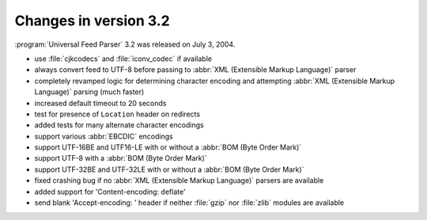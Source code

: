 Changes in version 3.2
======================




:program:`Universal Feed Parser` 3.2 was released on July 3, 2004.

- use :file:`cjkcodecs` and :file:`iconv_codec` if available

- always convert feed to UTF-8 before passing to :abbr:`XML (Extensible Markup Language)` parser

- completely revamped logic for determining character encoding and attempting :abbr:`XML (Extensible Markup Language)` parsing (much faster)

- increased default timeout to 20 seconds

- test for presence of ``Location`` header on redirects

- added tests for many alternate character encodings

- support various :abbr:`EBCDIC` encodings

- support UTF-16BE and UTF16-LE with or without a :abbr:`BOM (Byte Order Mark)`

- support UTF-8 with a :abbr:`BOM (Byte Order Mark)`

- support UTF-32BE and UTF-32LE with or without a :abbr:`BOM (Byte Order Mark)`

- fixed crashing bug if no :abbr:`XML (Extensible Markup Language)` parsers are available

- added support for 'Content-encoding: deflate'

- send blank 'Accept-encoding: ' header if neither :file:`gzip` nor :file:`zlib` modules are available